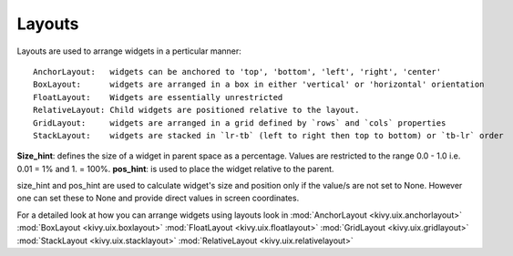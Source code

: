 Layouts
--------

Layouts are used to arrange widgets in a perticular manner::

    AnchorLayout:   widgets can be anchored to 'top', 'bottom', 'left', 'right', 'center'
    BoxLayout:      widgets are arranged in a box in either 'vertical' or 'horizontal' orientation
    FloatLayout:    Widgets are essentially unrestricted
    RelativeLayout: Child widgets are positioned relative to the layout.
    GridLayout:     widgets are arranged in a grid defined by `rows` and `cols` properties
    StackLayout:    widgets are stacked in `lr-tb` (left to right then top to bottom) or `tb-lr` order

**Size_hint**: defines the size of a widget in parent space as a percentage. Values are restricted to the range 0.0 - 1.0 i.e. 0.01 = 1% and 1. = 100%.
**pos_hint**: is used to place the widget relative to the parent.

size_hint and pos_hint are used to calculate widget's size and position only if the value/s are not set to None.
However one can set these to None and provide direct values in screen coordinates.

For a detailed look at how you can arrange widgets using layouts look in
:mod:`AnchorLayout <kivy.uix.anchorlayout>`
:mod:`BoxLayout <kivy.uix.boxlayout>`
:mod:`FloatLayout <kivy.uix.floatlayout>`
:mod:`GridLayout <kivy.uix.gridlayout>`
:mod:`StackLayout <kivy.uix.stacklayout>`
:mod:`RelativeLayout <kivy.uix.relativelayout>`
